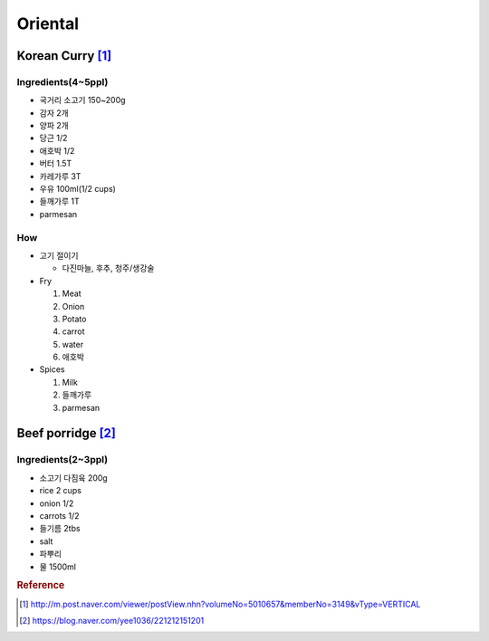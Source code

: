 ========
Oriental
========

Korean Curry [1]_
=================

Ingredients(4~5ppl)
###################

* 국거리 소고기 150~200g
* 감자 2개
* 양파 2개
* 당근 1/2
* 애호박 1/2
* 버터 1.5T
* 카레가루 3T
* 우유 100ml(1/2 cups)
* 들깨가루 1T
* parmesan

How
###
* 고기 절이기

  * 다진마늘, 후추, 청주/생강술

* Fry

  1. Meat
  2. Onion
  3. Potato
  4. carrot
  5. water
  6. 애호박

* Spices

  1. Milk
  2. 들깨가루
  3. parmesan

Beef porridge [2]_
==================

Ingredients(2~3ppl)
###################

* 소고기 다짐육 200g
* rice 2 cups
* onion 1/2
* carrots 1/2
* 들기름 2tbs
* salt
* 파뿌리
* 물 1500ml

.. rubric:: Reference

.. [1] http://m.post.naver.com/viewer/postView.nhn?volumeNo=5010657&memberNo=3149&vType=VERTICAL
.. [2] https://blog.naver.com/yee1036/221212151201
